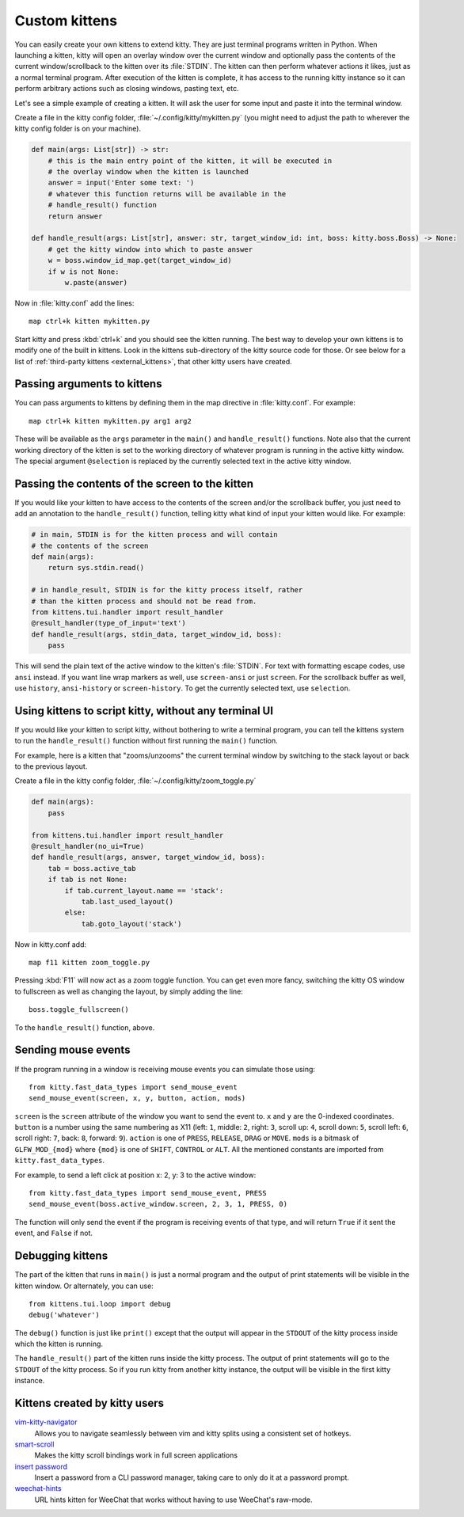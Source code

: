 Custom kittens
=================

You can easily create your own kittens to extend kitty. They are just
terminal programs written in Python. When launching a kitten, kitty will
open an overlay window over the current window and optionally pass the
contents of the current window/scrollback to the kitten over its :file:`STDIN`.
The kitten can then perform whatever actions it likes, just as a normal
terminal program. After execution of the kitten is complete, it has access
to the running kitty instance so it can perform arbitrary actions
such as closing windows, pasting text, etc.

Let's see a simple example of creating a kitten. It will ask the user for some
input and paste it into the terminal window.

Create a file in the kitty config folder, :file:`~/.config/kitty/mykitten.py`
(you might need to adjust the path to wherever the kitty config folder is on
your machine).


.. code-block:: python

    def main(args: List[str]) -> str:
        # this is the main entry point of the kitten, it will be executed in
        # the overlay window when the kitten is launched
        answer = input('Enter some text: ')
        # whatever this function returns will be available in the
        # handle_result() function
        return answer

    def handle_result(args: List[str], answer: str, target_window_id: int, boss: kitty.boss.Boss) -> None:
        # get the kitty window into which to paste answer
        w = boss.window_id_map.get(target_window_id)
        if w is not None:
            w.paste(answer)


Now in :file:`kitty.conf` add the lines::

    map ctrl+k kitten mykitten.py


Start kitty and press :kbd:`ctrl+k` and you should see the kitten running.
The best way to develop your own kittens is to modify one of the built in
kittens. Look in the kittens sub-directory of the kitty source code for those.
Or see below for a list of :ref:`third-party kittens <external_kittens>`,
that other kitty users have created.


Passing arguments to kittens
------------------------------

You can pass arguments to kittens by defining them in the map directive in
:file:`kitty.conf`. For example::

    map ctrl+k kitten mykitten.py arg1 arg2

These will be available as the ``args`` parameter in the ``main()`` and
``handle_result()`` functions. Note also that the current working directory
of the kitten is set to the working directory of whatever program is
running in the active kitty window. The special argument ``@selection``
is replaced by the currently selected text in the active kitty window.


Passing the contents of the screen to the kitten
---------------------------------------------------

If you would like your kitten to have access to the contents of the screen
and/or the scrollback buffer, you just need to add an annotation to the ``handle_result()``
function, telling kitty what kind of input your kitten would like. For example:

.. code-block:: py

    # in main, STDIN is for the kitten process and will contain
    # the contents of the screen
    def main(args):
        return sys.stdin.read()

    # in handle_result, STDIN is for the kitty process itself, rather
    # than the kitten process and should not be read from.
    from kittens.tui.handler import result_handler
    @result_handler(type_of_input='text')
    def handle_result(args, stdin_data, target_window_id, boss):
        pass


This will send the plain text of the active window to the kitten's
:file:`STDIN`. For text with formatting escape codes, use ``ansi``
instead. If you want line wrap markers as well, use ``screen-ansi``
or just ``screen``. For the scrollback buffer as well, use
``history``, ``ansi-history`` or ``screen-history``. To get
the currently selected text, use ``selection``.


Using kittens to script kitty, without any terminal UI
-----------------------------------------------------------

If you would like your kitten to script kitty, without bothering to write a
terminal program, you can tell the kittens system to run the
``handle_result()`` function without first running the ``main()`` function.

For example, here is a kitten that "zooms/unzooms" the current terminal window
by switching to the stack layout or back to the previous layout.

Create a file in the kitty config folder, :file:`~/.config/kitty/zoom_toggle.py`

.. code-block:: py

    def main(args):
        pass

    from kittens.tui.handler import result_handler
    @result_handler(no_ui=True)
    def handle_result(args, answer, target_window_id, boss):
        tab = boss.active_tab
        if tab is not None:
            if tab.current_layout.name == 'stack':
                tab.last_used_layout()
            else:
                tab.goto_layout('stack')


Now in kitty.conf add::

    map f11 kitten zoom_toggle.py

Pressing :kbd:`F11` will now act as a zoom toggle function. You can get even
more fancy, switching the kitty OS window to fullscreen as well as changing the
layout, by simply adding the line::

    boss.toggle_fullscreen()


To the ``handle_result()`` function, above.


.. _send_mouse_event:

Sending mouse events
--------------------

If the program running in a window is receiving mouse events you can simulate
those using::

    from kitty.fast_data_types import send_mouse_event
    send_mouse_event(screen, x, y, button, action, mods)

``screen`` is the ``screen`` attribute of the window you want to send the event
to. ``x`` and ``y`` are the 0-indexed coordinates. ``button`` is a number using
the same numbering as X11 (left: ``1``, middle: ``2``, right: ``3``, scroll up:
``4``, scroll down: ``5``, scroll left: ``6``, scroll right: ``7``, back:
``8``, forward: ``9``). ``action`` is one of ``PRESS``, ``RELEASE``, ``DRAG``
or ``MOVE``. ``mods`` is a bitmask of ``GLFW_MOD_{mod}`` where ``{mod}`` is one
of ``SHIFT``, ``CONTROL`` or ``ALT``. All the mentioned constants are imported
from ``kitty.fast_data_types``.

For example, to send a left click at position x: 2, y: 3 to the active window::

    from kitty.fast_data_types import send_mouse_event, PRESS
    send_mouse_event(boss.active_window.screen, 2, 3, 1, PRESS, 0)

The function will only send the event if the program is receiving events of
that type, and will return ``True`` if it sent the event, and ``False`` if not.


Debugging kittens
--------------------

The part of the kitten that runs in ``main()`` is just a normal program and
the output of print statements will be visible in the kitten window. Or
alternately, you can use::

    from kittens.tui.loop import debug
    debug('whatever')

The ``debug()`` function is just like ``print()`` except that the output
will appear in the ``STDOUT`` of the kitty process inside which the kitten is
running.

The ``handle_result()`` part of the kitten runs inside the kitty process.
The output of print statements will go to the ``STDOUT`` of the kitty process.
So if you run kitty from another kitty instance, the output will be visible
in the first kitty instance.

.. _external_kittens:

Kittens created by kitty users
---------------------------------------------

`vim-kitty-navigator <https://github.com/knubie/vim-kitty-navigator>`_
    Allows you to navigate seamlessly between vim and kitty splits using a consistent set of hotkeys.

`smart-scroll <https://github.com/yurikhan/kitty-smart-scroll>`_
    Makes the kitty scroll bindings work in full screen applications

`insert password <https://github.com/kovidgoyal/kitty/issues/1222>`_
    Insert a password from a CLI password manager, taking care to only do it at
    a password prompt.

`weechat-hints <https://github.com/GermainZ/kitty-weechat-hints>`_
    URL hints kitten for WeeChat that works without having to use WeeChat's
    raw-mode.
